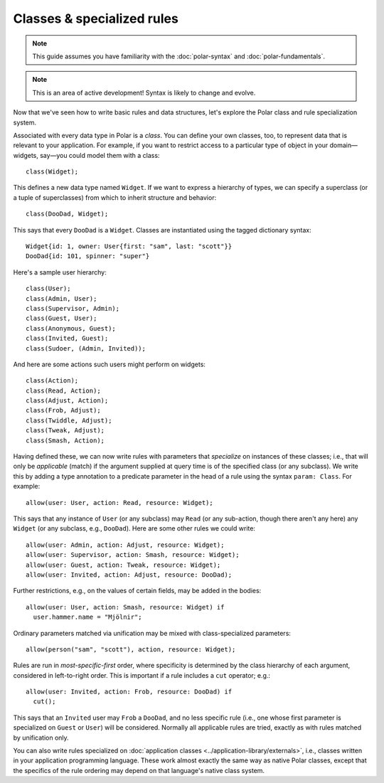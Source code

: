 .. _polar-classes:

.. todo:: This guide is out of date and not included anywhere.

===========================
Classes & specialized rules
===========================

.. note::
   This guide assumes you have familiarity with the
   :doc:`polar-syntax` and :doc:`polar-fundamentals`.

.. note::
   This is an area of active development! Syntax is likely to change
   and evolve.

Now that we've seen how to write basic rules and data structures,
let's explore the Polar class and rule specialization system.

.. fixme: Make sure the following statement is true.

.. highlight:: polar

Associated with every data type in Polar is a *class*.
You can define your own classes, too, to represent data that is
relevant to your application. For example, if you want to restrict
access to a particular type of object in your domain—widgets, say—you
could model them with a class::

  class(Widget);

This defines a new data type named ``Widget``. If we want to express
a hierarchy of types, we can specify a superclass (or a tuple of superclasses) from which to inherit structure and behavior::

  class(DooDad, Widget);

This says that every ``DooDad`` is a ``Widget``. Classes are
instantiated using the tagged dictionary syntax::

  Widget{id: 1, owner: User{first: "sam", last: "scott"}}
  DooDad{id: 101, spinner: "super"}

Here's a sample user hierarchy::

  class(User);
  class(Admin, User);
  class(Supervisor, Admin);
  class(Guest, User);
  class(Anonymous, Guest);
  class(Invited, Guest);
  class(Sudoer, (Admin, Invited));

And here are some actions such users might perform on widgets::

  class(Action);
  class(Read, Action);
  class(Adjust, Action);
  class(Frob, Adjust);
  class(Twiddle, Adjust);
  class(Tweak, Adjust);
  class(Smash, Action);

Having defined these, we can now write rules with parameters that
*specialize* on instances of these classes; i.e., that will only
be *applicable* (match) if the argument supplied at query time is
of the specified class (or any subclass). We write this by adding
a type annotation to a predicate parameter in the head of a rule
using the syntax ``param: Class``. For example::

  allow(user: User, action: Read, resource: Widget);

This says that any instance of ``User`` (or any subclass) may
``Read`` (or any sub-action, though there aren't any here) any
``Widget`` (or any subclass, e.g., ``DooDad``). Here are some
other rules we could write::

  allow(user: Admin, action: Adjust, resource: Widget);
  allow(user: Supervisor, action: Smash, resource: Widget);
  allow(user: Guest, action: Tweak, resource: Widget);
  allow(user: Invited, action: Adjust, resource: DooDad);

Further restrictions, e.g., on the values of certain fields,
may be added in the bodies::

  allow(user: User, action: Smash, resource: Widget) if
    user.hammer.name = "Mjölnir";

Ordinary parameters matched via unification may be mixed with
class-specialized parameters::

  allow(person("sam", "scott"), action, resource: Widget);

Rules are run in *most-specific-first* order, where specificity
is determined by the class hierarchy of each argument, considered
in left-to-right order. This is important if a rule includes a
``cut`` operator; e.g.::

  allow(user: Invited, action: Frob, resource: DooDad) if
    cut();

This says that an ``Invited`` user may ``Frob`` a ``DooDad``,
and no less specific rule (i.e., one whose first parameter is
specialized on ``Guest`` or ``User``) will be considered. Normally
all applicable rules are tried, exactly as with rules matched
by unification only.

You can also write rules specialized on :doc:`application classes <../application-library/externals>`,
i.e., classes written in your application programming language.
These work almost exactly the same way as native Polar classes,
except that the specifics of the rule ordering may depend on
that language's native class system.
